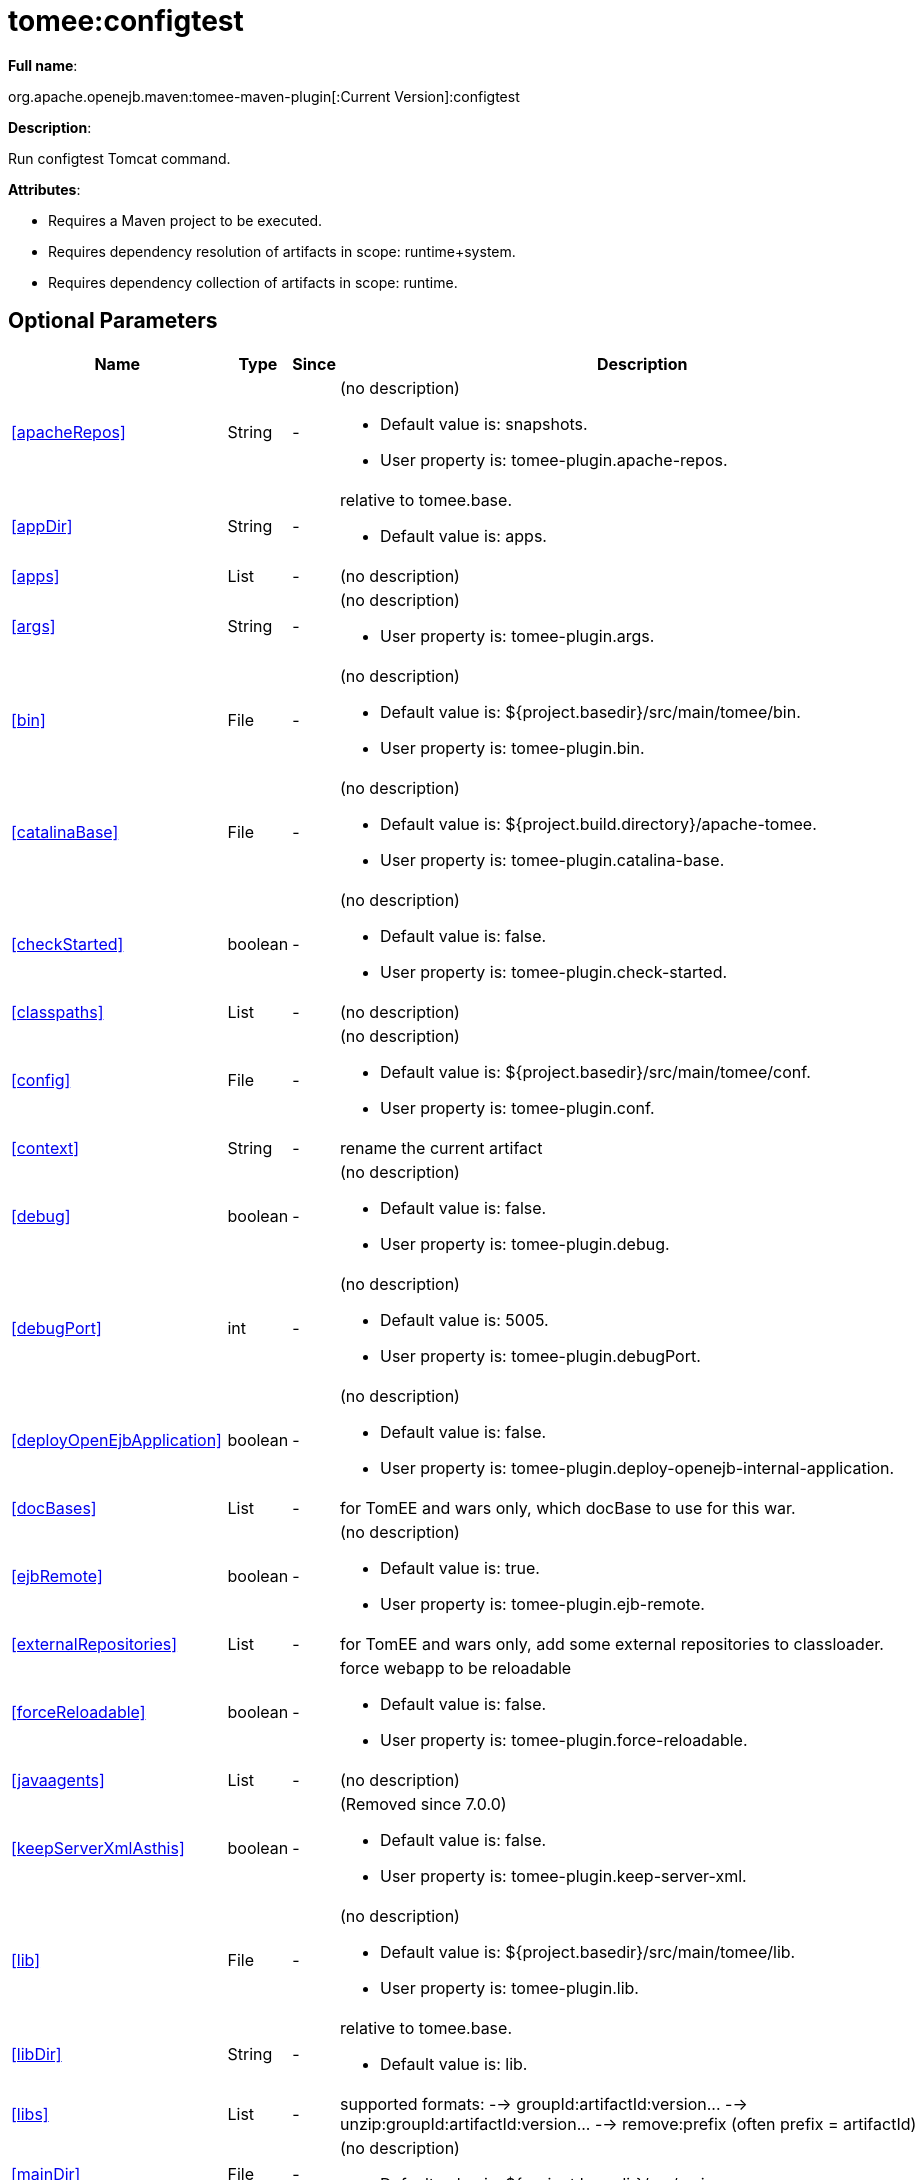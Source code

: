 = tomee:configtest
:index-group: Unrevised
:jbake-date: 2018-12-05
:jbake-type: page
:jbake-status: published
:supported-properties-table-layout: cols="2,1,3,5a",options="header"

*Full name*:

org.apache.openejb.maven:tomee-maven-plugin[:Current Version]:configtest

*Description*:

Run configtest Tomcat command.

*Attributes*:

* Requires a Maven project to be executed.
* Requires dependency resolution of artifacts in scope: runtime+system.
* Requires dependency collection of artifacts in scope: runtime.

== Optional Parameters

[{supported-properties-table-layout}]
|===
|Name


|Type


|Since


|Description


|<<apacheRepos>>


|String


|-


|(no description)

* Default value is: snapshots.
* User property is: tomee-plugin.apache-repos.


|<<appDir>>


|String


|-


|relative to tomee.base.

* Default value is: apps.


|<<apps>>


|List


|-


|(no description)




|<<args>>


|String


|-


|(no description)

* User property is: tomee-plugin.args.


|<<bin>>


|File


|-


|(no description)

* Default value is: ${project.basedir}/src/main/tomee/bin.
* User property is: tomee-plugin.bin.


|<<catalinaBase>>


|File


|-


|(no description)

* Default value is: ${project.build.directory}/apache-tomee.
* User property is: tomee-plugin.catalina-base.


|<<checkStarted>>


|boolean


|-


|(no description)

* Default value is: false.
* User property is: tomee-plugin.check-started.


|<<classpaths>>


|List


|-


|(no description)



|<<config>>


|File


|-


|(no description)

* Default value is: ${project.basedir}/src/main/tomee/conf.
* User property is: tomee-plugin.conf.


|<<context>>


|String


|-


|rename the current artifact



|<<debug>>


|boolean


|-


|(no description)

* Default value is: false.
* User property is: tomee-plugin.debug.


|<<debugPort>>


|int


|-


|(no description)

* Default value is: 5005.
* User property is: tomee-plugin.debugPort.


|<<deployOpenEjbApplication>>


|boolean


|-


|(no description)

* Default value is: false.
* User property is: tomee-plugin.deploy-openejb-internal-application.


|<<docBases>>


|List


|-


|for TomEE and wars only, which docBase to use for this war.



|<<ejbRemote>>


|boolean


|-


|(no description)

* Default value is: true.
* User property is: tomee-plugin.ejb-remote.


|<<externalRepositories>>


|List


|-


|for TomEE and wars only, add some external repositories to
classloader.



|<<forceReloadable>>


|boolean


|-


|force webapp to be reloadable

* Default value is: false.
* User property is: tomee-plugin.force-reloadable.


|<<javaagents>>


|List


|-


|(no description)



|<<keepServerXmlAsthis>>


|boolean


|-


|(Removed since 7.0.0)

* Default value is: false.
* User property is: tomee-plugin.keep-server-xml.


|<<lib>>


|File


|-


|(no description)

* Default value is: ${project.basedir}/src/main/tomee/lib.
* User property is: tomee-plugin.lib.


|<<libDir>>


|String


|-


|relative to tomee.base.

* Default value is: lib.


|<<libs>>


|List


|-


|supported formats: --> groupId:artifactId:version\... -->
unzip:groupId:artifactId:version\... --> remove:prefix (often
prefix = artifactId)



|<<mainDir>>


|File


|-


|(no description)

* Default value is: ${project.basedir}/src/main.


|<<password>>


|String


|-


|(no description)

* User property is: tomee-plugin.pwd.


|<<quickSession>>


|boolean


|-


|use a real random instead of secure random. saves few ms at
startup.

* Default value is: true.
* User property is: tomee-plugin.quick-session.


|<<realm>>


|String


|-


|(no description)

* User property is: tomee-plugin.realm.


|<<removeDefaultWebapps>>


|boolean


|-


|(no description)

* Default value is: true.
* User property is: tomee-plugin.remove-default-webapps.


|<<removeTomeeWebapp>>


|boolean


|-


|(no description)

* Default value is: true.
* User property is: tomee-plugin.remove-tomee-webapps.


|<<simpleLog>>


|boolean


|-


|(no description)

* Default value is: false.
* User property is: tomee-plugin.simple-log.


|<<skipCurrentProject>>


|boolean


|-


|(no description)

* Default value is: false.
* User property is: tomee-plugin.skipCurrentProject.


|<<skipWarResources>>


|boolean


|-


|when you set docBases to src/main/webapp setting it to true will
allow hot refresh.

* Default value is: false.
* User property is: tomee-plugin.skipWarResources.


|<<systemVariables>>


|Map


|-


|(no description)



|<<target>>


|File


|-


|(no description)

* Default value is: ${project.build.directory}.


|<<tomeeAjpPort>>


|int


|-


|(no description)

* Default value is: 8009.
* User property is: tomee-plugin.ajp.


|<<tomeeAlreadyInstalled>>


|boolean


|-


|(no description)

* Default value is: false.
* User property is: tomee-plugin.exiting.


|<<tomeeArtifactId>>


|String


|-


|(no description)

* Default value is: apache-tomee.
* User property is: tomee-plugin.artifactId.


|<<tomeeClassifier>>


|String


|-


|(no description)

* Default value is: webprofile.
* User property is: tomee-plugin.classifier.


|<<tomeeGroupId>>


|String


|-


|(no description)

* Default value is: org.apache.openejb.
* User property is: tomee-plugin.groupId.


|<<tomeeHost>>


|String


|-


|(no description)

* Default value is: localhost.
* User property is: tomee-plugin.host.


|<<tomeeHttpPort>>


|int


|-


|(no description)

* Default value is: 8080.
* User property is: tomee-plugin.http.


|<<tomeeHttpsPort>>


|Integer


|-


|(no description)

* User property is: tomee-plugin.https.


|<<tomeeShutdownCommand>>


|String


|-


|(no description)

* Default value is: SHUTDOWN.
* User property is: tomee-plugin.shutdown-command.


|<<tomeeShutdownPort>>


|int


|-


|(no description)

* Default value is: 8005.
* User property is: tomee-plugin.shutdown.


|<<tomeeVersion>>


|String


|-


|(no description)

* Default value is: -1.
* User property is: tomee-plugin.version.


|<<useConsole>>


|boolean


|-


|(no description)

* Default value is: true.
* User property is: tomee-plugin.use-console.


|<<useOpenEJB>>


|boolean


|-


|use openejb-standalone automatically instead of TomEE

* Default value is: false.
* User property is: tomee-plugin.openejb.


|<<user>>


|String


|-


|(no description)

* User property is: tomee-plugin.user.


|<<warFile>>


|File


|-


|(no description)

* Default value is: ${project.build.directory}/${project.build.finalName}.${project.packaging}.


|<<webappClasses>>


|File


|-


|(no description)

* Default value is: ${project.build.outputDirectory}.
* User property is: tomee-plugin.webappClasses.


|<<webappDefaultConfig>>


|boolean


|-


|forcing nice default for war development (WEB-INF/classes and web
resources)

* Default value is: false.
* User property is: tomee-plugin.webappDefaultConfig.


|<<webappDir>>


|String


|-


|relative to tomee.base.

* Default value is: webapps.


|<<webappResources>>


|File


|-


|(no description)

* Default value is: ${project.basedir}/src/main/webapp.
* User property is: tomee-plugin.webappResources.


|<<webapps>>


|List


|-


|(no description)

|===
+++</div>++++++<div class="section">+++=== Parameter Details

*+++<a name="apacheRepos">+++apacheRepos+++</a>+++:*

(no description)

* *Type*: java.lang.String
* *Required*: No
* *User Property*: tomee-plugin.apache-repos
* *Default*: snapshots

'''

*+++<a name="appDir">+++appDir+++</a>+++:*

relative to tomee.base.

* *Type*: java.lang.String
* *Required*: No
* *Default*: apps

'''

*+++<a name="apps">+++apps+++</a>+++:*

(no description)

* *Type*: java.util.List
* *Required*: No

'''

*+++<a name="args">+++args+++</a>+++:*

(no description)

* *Type*: java.lang.String
* *Required*: No
* *User Property*: tomee-plugin.args

'''

*+++<a name="bin">+++bin+++</a>+++:*

(no description)

* *Type*: java.io.File
* *Required*: No
* *User Property*: tomee-plugin.bin
* *Default*: ${project.basedir}/src/main/tomee/bin

'''

*+++<a name="catalinaBase">+++catalinaBase+++</a>+++:*

(no description)

* *Type*: java.io.File
* *Required*: No
* *User Property*: tomee-plugin.catalina-base
* *Default*: ${project.build.directory}/apache-tomee

'''

*+++<a name="checkStarted">+++checkStarted+++</a>+++:*

(no description)

* *Type*: boolean
* *Required*: No
* *User Property*: tomee-plugin.check-started
* *Default*: false

'''

*+++<a name="classpaths">+++classpaths+++</a>+++:*

(no description)

* *Type*: java.util.List
* *Required*: No

'''

*+++<a name="config">+++config+++</a>+++:*

(no description)

* *Type*: java.io.File
* *Required*: No
* *User Property*: tomee-plugin.conf
* *Default*: ${project.basedir}/src/main/tomee/conf

'''

*+++<a name="context">+++context+++</a>+++:*

rename the current artifact

* *Type*: java.lang.String
* *Required*: No

'''

*+++<a name="debug">+++debug+++</a>+++:*

(no description)

* *Type*: boolean
* *Required*: No
* *User Property*: tomee-plugin.debug
* *Default*: false

'''

*+++<a name="debugPort">+++debugPort+++</a>+++:*

(no description)

* *Type*: int
* *Required*: No
* *User Property*: tomee-plugin.debugPort
* *Default*: 5005

'''

*+++<a name="deployOpenEjbApplication">+++deployOpenEjbApplication+++</a>+++:*

(no description)

* *Type*: boolean
* *Required*: No
* *User Property*: tomee-plugin.deploy-openejb-internal-application
* *Default*: false

'''

*+++<a name="docBases">+++docBases+++</a>+++:*

for TomEE and wars only, which docBase to use for this war.

* *Type*: java.util.List
* *Required*: No

'''

*+++<a name="ejbRemote">+++ejbRemote+++</a>+++:*

(no description)

* *Type*: boolean
* *Required*: No
* *User Property*: tomee-plugin.ejb-remote
* *Default*: true

'''

*+++<a name="externalRepositories">+++externalRepositories+++</a>+++:*

for TomEE and wars only, add some external repositories to classloader.

* *Type*: java.util.List
* *Required*: No

'''

*+++<a name="forceReloadable">+++forceReloadable+++</a>+++:*

force webapp to be reloadable

* *Type*: boolean
* *Required*: No
* *User Property*: tomee-plugin.force-reloadable
* *Default*: false

'''

*+++<a name="javaagents">+++javaagents+++</a>+++:*

(no description)

* *Type*: java.util.List
* *Required*: No

'''

*+++<a name="keepServerXmlAsthis">+++keepServerXmlAsthis+++</a>+++:*

(no description)

* *Type*: boolean
* *Required*: No
* *User Property*: tomee-plugin.keep-server-xml
* *Default*: false

'''

*+++<a name="lib">+++lib+++</a>+++:*

(no description)

* *Type*: java.io.File
* *Required*: No
* *User Property*: tomee-plugin.lib
* *Default*: ${project.basedir}/src/main/tomee/lib

'''

*+++<a name="libDir">+++libDir+++</a>+++:*

relative to tomee.base.

* *Type*: java.lang.String
* *Required*: No
* *Default*: lib

'''

*+++<a name="libs">+++libs+++</a>+++:*

supported formats: --> groupId:artifactId:version\...
--> unzip:groupId:artifactId:version\...
--> remove:prefix (often prefix = artifactId)

* *Type*: java.util.List
* *Required*: No

'''

*+++<a name="mainDir">+++mainDir+++</a>+++:*

(no description)

* *Type*: java.io.File
* *Required*: No
* *Default*: ${project.basedir}/src/main

'''

*+++<a name="password">+++password+++</a>+++:*

(no description)

* *Type*: java.lang.String
* *Required*: No
* *User Property*: tomee-plugin.pwd

'''

*+++<a name="quickSession">+++quickSession+++</a>+++:*

use a real random instead of secure random.
saves few ms at startup.

* *Type*: boolean
* *Required*: No
* *User Property*: tomee-plugin.quick-session
* *Default*: true

'''

*+++<a name="realm">+++realm+++</a>+++:*

(no description)

* *Type*: java.lang.String
* *Required*: No
* *User Property*: tomee-plugin.realm

'''

*+++<a name="removeDefaultWebapps">+++removeDefaultWebapps+++</a>+++:*

(no description)

* *Type*: boolean
* *Required*: No
* *User Property*: tomee-plugin.remove-default-webapps
* *Default*: true

'''

*+++<a name="removeTomeeWebapp">+++removeTomeeWebapp+++</a>+++:*

(no description)

* *Type*: boolean
* *Required*: No
* *User Property*: tomee-plugin.remove-tomee-webapps
* *Default*: true

'''

*+++<a name="simpleLog">+++simpleLog+++</a>+++:*

(no description)

* *Type*: boolean
* *Required*: No
* *User Property*: tomee-plugin.simple-log
* *Default*: false

'''

*+++<a name="skipCurrentProject">+++skipCurrentProject+++</a>+++:*

(no description)

* *Type*: boolean
* *Required*: No
* *User Property*: tomee-plugin.skipCurrentProject
* *Default*: false

'''

*+++<a name="skipWarResources">+++skipWarResources+++</a>+++:*

when you set docBases to src/main/webapp setting it to true will allow hot refresh.

* *Type*: boolean
* *Required*: No
* *User Property*: tomee-plugin.skipWarResources
* *Default*: false

'''

*+++<a name="systemVariables">+++systemVariables+++</a>+++:*

(no description)

* *Type*: java.util.Map
* *Required*: No

'''

*+++<a name="target">+++target+++</a>+++:*

(no description)

* *Type*: java.io.File
* *Required*: No
* *Default*: ${project.build.directory}

'''

*+++<a name="tomeeAjpPort">+++tomeeAjpPort+++</a>+++:*

(no description)

* *Type*: int
* *Required*: No
* *User Property*: tomee-plugin.ajp
* *Default*: 8009

'''

*+++<a name="tomeeAlreadyInstalled">+++tomeeAlreadyInstalled+++</a>+++:*

(no description)

* *Type*: boolean
* *Required*: No
* *User Property*: tomee-plugin.exiting
* *Default*: false

'''

*+++<a name="tomeeArtifactId">+++tomeeArtifactId+++</a>+++:*

(no description)

* *Type*: java.lang.String
* *Required*: No
* *User Property*: tomee-plugin.artifactId
* *Default*: apache-tomee

'''

*+++<a name="tomeeClassifier">+++tomeeClassifier+++</a>+++:*

(no description)

* *Type*: java.lang.String
* *Required*: No
* *User Property*: tomee-plugin.classifier
* *Default*: webprofile

'''

*+++<a name="tomeeGroupId">+++tomeeGroupId+++</a>+++:*

(no description)

* *Type*: java.lang.String
* *Required*: No
* *User Property*: tomee-plugin.groupId
* *Default*: org.apache.openejb

'''

*+++<a name="tomeeHost">+++tomeeHost+++</a>+++:*

(no description)

* *Type*: java.lang.String
* *Required*: No
* *User Property*: tomee-plugin.host
* *Default*: localhost

'''

*+++<a name="tomeeHttpPort">+++tomeeHttpPort+++</a>+++:*

(no description)

* *Type*: int
* *Required*: No
* *User Property*: tomee-plugin.http
* *Default*: 8080

'''

*+++<a name="tomeeHttpsPort">+++tomeeHttpsPort+++</a>+++:*

(no description)

* *Type*: java.lang.Integer
* *Required*: No
* *User Property*: tomee-plugin.https

'''

*+++<a name="tomeeShutdownCommand">+++tomeeShutdownCommand+++</a>+++:*

(no description)

* *Type*: java.lang.String
* *Required*: No
* *User Property*: tomee-plugin.shutdown-command
* *Default*: SHUTDOWN

'''

*+++<a name="tomeeShutdownPort">+++tomeeShutdownPort+++</a>+++:*

(no description)

* *Type*: int
* *Required*: No
* *User Property*: tomee-plugin.shutdown
* *Default*: 8005

'''

*+++<a name="tomeeVersion">+++tomeeVersion+++</a>+++:*

(no description)

* *Type*: java.lang.String
* *Required*: No
* *User Property*: tomee-plugin.version
* *Default*: -1

'''

*+++<a name="useConsole">+++useConsole+++</a>+++:*

(no description)

* *Type*: boolean
* *Required*: No
* *User Property*: tomee-plugin.use-console
* *Default*: true

'''

*+++<a name="useOpenEJB">+++useOpenEJB+++</a>+++:*

use openejb-standalone automatically instead of TomEE

* *Type*: boolean
* *Required*: No
* *User Property*: tomee-plugin.openejb
* *Default*: false

'''

*+++<a name="user">+++user+++</a>+++:*

(no description)

* *Type*: java.lang.String
* *Required*: No
* *User Property*: tomee-plugin.user

'''

*+++<a name="warFile">+++warFile+++</a>+++:*

(no description)

* *Type*: java.io.File
* *Required*: No
* *Default*: ${project.build.directory}/${project.build.finalName}.${project.packaging}

'''

*+++<a name="webappClasses">+++webappClasses+++</a>+++:*

(no description)

* *Type*: java.io.File
* *Required*: No
* *User Property*: tomee-plugin.webappClasses
* *Default*: ${project.build.outputDirectory}

'''

*+++<a name="webappDefaultConfig">+++webappDefaultConfig+++</a>+++:*

forcing nice default for war development (WEB-INF/classes and web resources)

* *Type*: boolean
* *Required*: No
* *User Property*: tomee-plugin.webappDefaultConfig
* *Default*: false

'''

*+++<a name="webappDir">+++webappDir+++</a>+++:*

relative to tomee.base.

* *Type*: java.lang.String
* *Required*: No
* *Default*: webapps

'''

*+++<a name="webappResources">+++webappResources+++</a>+++:*

(no description)

* *Type*: java.io.File
* *Required*: No
* *User Property*: tomee-plugin.webappResources
* *Default*: ${project.basedir}/src/main/webapp

'''

*+++<a name="webapps">+++webapps+++</a>+++:*

(no description)

* *Type*: java.util.List
* *Required*: No+++</div>++++++</div>+++
